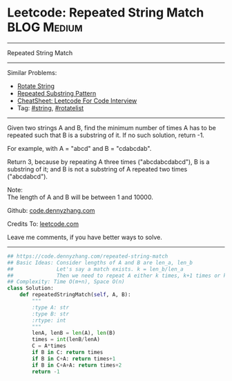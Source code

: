 * Leetcode: Repeated String Match                                   :BLOG:Medium:
#+STARTUP: showeverything
#+OPTIONS: toc:nil \n:t ^:nil creator:nil d:nil
:PROPERTIES:
:type:     repeatedstring, string, rotatelist
:END:
---------------------------------------------------------------------
Repeated String Match
---------------------------------------------------------------------
#+BEGIN_HTML
<a href="https://github.com/dennyzhang/code.dennyzhang.com/tree/master/problems/repeated-string-match"><img align="right" width="200" height="183" src="https://www.dennyzhang.com/wp-content/uploads/denny/watermark/github.png" /></a>
#+END_HTML
Similar Problems:
- [[https://code.dennyzhang.com/rotate-string][Rotate String]]
- [[https://code.dennyzhang.com/repeated-substring][Repeated Substring Pattern]]
- [[https://cheatsheet.dennyzhang.com/cheatsheet-leetcode-A4][CheatSheet: Leetcode For Code Interview]]
- Tag: [[https://code.dennyzhang.com/review-string][#string]], [[https://code.dennyzhang.com/tag/rotatelist][#rotatelist]]
---------------------------------------------------------------------
Given two strings A and B, find the minimum number of times A has to be repeated such that B is a substring of it. If no such solution, return -1.

For example, with A = "abcd" and B = "cdabcdab".

Return 3, because by repeating A three times ("abcdabcdabcd"), B is a substring of it; and B is not a substring of A repeated two times ("abcdabcd").

Note:
The length of A and B will be between 1 and 10000.

Github: [[https://github.com/dennyzhang/code.dennyzhang.com/tree/master/problems/repeated-string-match][code.dennyzhang.com]]

Credits To: [[https://leetcode.com/problems/repeated-string-match/description/][leetcode.com]]

Leave me comments, if you have better ways to solve.
---------------------------------------------------------------------

#+BEGIN_SRC python
## https://code.dennyzhang.com/repeated-string-match
## Basic Ideas: Consider lengths of A and B are len_a, len_b
##              Let's say a match exists. k = len_b/len_a
##              Then we need to repeat A either k times, k+1 times or k+2 times
## Complexity: Time O(m+n), Space O(n)
class Solution:
    def repeatedStringMatch(self, A, B):
        """
        :type A: str
        :type B: str
        :rtype: int
        """
        lenA, lenB = len(A), len(B)
        times = int(lenB/lenA)
        C = A*times
        if B in C: return times
        if B in C+A: return times+1
        if B in C+A+A: return times+2
        return -1
#+END_SRC

#+BEGIN_HTML
<div style="overflow: hidden;">
<div style="float: left; padding: 5px"> <a href="https://www.linkedin.com/in/dennyzhang001"><img src="https://www.dennyzhang.com/wp-content/uploads/sns/linkedin.png" alt="linkedin" /></a></div>
<div style="float: left; padding: 5px"><a href="https://github.com/dennyzhang"><img src="https://www.dennyzhang.com/wp-content/uploads/sns/github.png" alt="github" /></a></div>
<div style="float: left; padding: 5px"><a href="https://www.dennyzhang.com/slack" target="_blank" rel="nofollow"><img src="https://www.dennyzhang.com/wp-content/uploads/sns/slack.png" alt="slack"/></a></div>
</div>
#+END_HTML
